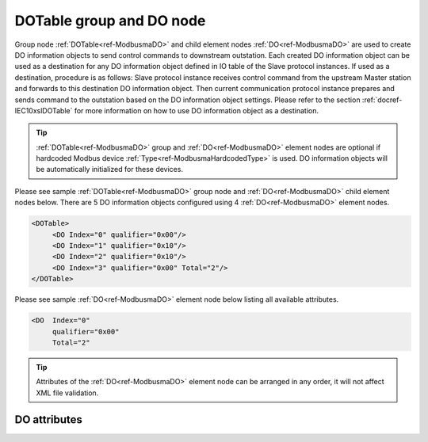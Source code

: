 
.. _ref-ModbusmaDO:

DOTable group and DO node
-------------------------

Group node :ref:`DOTable<ref-ModbusmaDO>` and child element nodes :ref:`DO<ref-ModbusmaDO>` are used to create DO information objects to send control 
commands to downstream outstation. Each created DO information object can be used as a destination for 
any DO information object defined in IO table of the Slave protocol instances. If used as a destination, 
procedure is as follows: Slave protocol instance receives control command from the upstream Master station 
and forwards to this destination DO information object. Then current communication protocol instance prepares and 
sends command to the outstation based on the DO information object settings. Please refer to the 
section :ref:`docref-IEC10xslDOTable` for more information on how to use DO information object as a destination.

.. tip:: \ :ref:`DOTable<ref-ModbusmaDO>` group and :ref:`DO<ref-ModbusmaDO>` element nodes are optional if hardcoded Modbus device :ref:`Type<ref-ModbusmaHardcodedType>` is used. DO information objects will be automatically initialized for these devices.

Please see sample :ref:`DOTable<ref-ModbusmaDO>` group node and :ref:`DO<ref-ModbusmaDO>` child element nodes below. There are 5 DO information 
objects configured using 4 :ref:`DO<ref-ModbusmaDO>` element nodes.

.. code-block:: none

   <DOTable>
	<DO Index="0" qualifier="0x00"/>
	<DO Index="1" qualifier="0x10"/>
	<DO Index="2" qualifier="0x10"/>
	<DO Index="3" qualifier="0x00" Total="2"/>
   </DOTable>
   
Please see sample :ref:`DO<ref-ModbusmaDO>` element node below listing all available attributes.
            
.. code-block:: none
            
   <DO  Index="0"
	qualifier="0x00"
	Total="2"
      
.. tip:: Attributes of the :ref:`DO<ref-ModbusmaDO>` element node can be arranged in any order, it will not affect XML file validation.         

DO attributes
^^^^^^^^^^^^^

.. _ref-ModbusmaDOAttributes:

.. field-list-table:: Modbus Master DO attributes
   :class: table table-condensed table-bordered longtable
   :spec: |C{0.20}|C{0.25}|S{0.55}|
   :header-rows: 1

   * :attr,10: Attribute
     :val,15:  Values or range
     :desc,75: Description

   * :attr:    .. _ref-ModbusmaDOIndex:
   
               :xmlref:`Index`
     :val:     0...2\ :sup:`32`\  - 8
     :desc:    Index is a unique identifier of the DO object. :inlineimportant:`Index numbering must start with 0 and indexes must be arranged in an ascending order as it prevents insertion of a new object. This requirement is essential because it affects object mapping to Slave communication protocol instances.`

   * :attr:    .. _ref-ModbusmaDOqualifier:
   
               :xmlref:`qualifier`
     :val:     0...255
     :desc:    Internal object qualifier to enable customized data processing. (default value 0) :inlinetip:`Attribute is not implemented currently and reserved for future use.`

   * :attr:    .. _ref-ModbusmaDOTotal:
   
               :xmlref:`Total`
     :val:     1...255
     :desc:    Sequence of identical DO objects. Attribute is used to create sequence of information objects with consecutive :ref:`Index<ref-ModbusmaDOIndex>` attributes. This eliminates the need to create individual :ref:`DO<ref-ModbusmaDO>` nodes for each information object. (default value 1; only 1 object is created with this :ref:`DO<ref-ModbusmaDO>` node) :inlinetip:`Attribute is optional and doesn't have to be included in configuration, default value will be used if omitted.`

   * :attr:    .. _ref-ModbusmaDOName:
   
               :xmlref:`Name`
     :val:     Max 100 chars
     :desc:    Freely configurable name, just for reference. :inlinetip:`Name attribute is optional and doesn't have to be included in configuration.`

